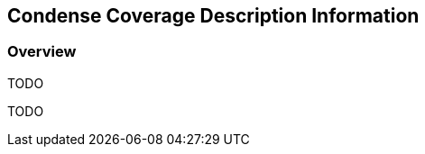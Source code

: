[#Condense Coverage Description Information,reftext='8']
== Condense Coverage Description Information

=== Overview

TODO

TODO
